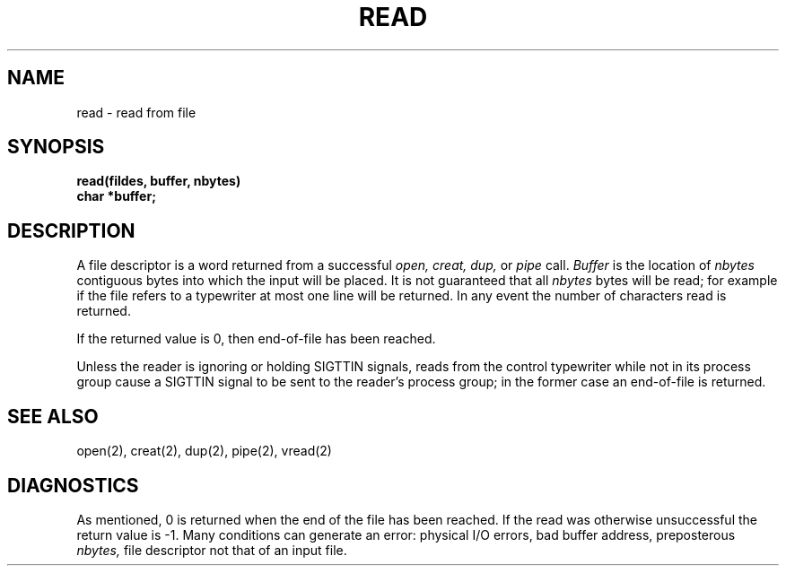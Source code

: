 .ig
	@(#)read.2	1.2	6/30/83
	@(#)Copyright (C) 1983 by National Semiconductor Corp.
..
.TH READ 2 
.UC 4
.SH NAME
read \- read from file
.SH SYNOPSIS
.nf
.B read(fildes, buffer, nbytes)
.B char *buffer;
.fi
.SH DESCRIPTION
A file descriptor is a word
returned from a successful
.I "open, creat, dup,"
or
.I pipe
call.
.I Buffer
is the location of
.I nbytes
contiguous
bytes into which the input will be placed.
It is not guaranteed
that all
.I nbytes
bytes will be read; for example
if the file refers to a typewriter at most one line
will be returned.
In any event the number of characters read is returned.
.PP
If the returned value is 0, then
end-of-file has been reached.
.PP
Unless the reader is ignoring or holding SIGTTIN signals,
reads from the control typewriter while not in its process group
cause a SIGTTIN signal to be sent to the reader's process group;
in the former case an end-of-file is returned.
.PP
.SH "SEE ALSO"
open(2), creat(2), dup(2), pipe(2), vread(2)
.SH DIAGNOSTICS
As mentioned,
0 is returned when the end of the file has been reached.
If the read was otherwise unsuccessful
the return value is \-1.
Many conditions
can generate an error:
physical I/O errors, bad buffer address,
preposterous
.I nbytes,
file descriptor not that of
an input file.
